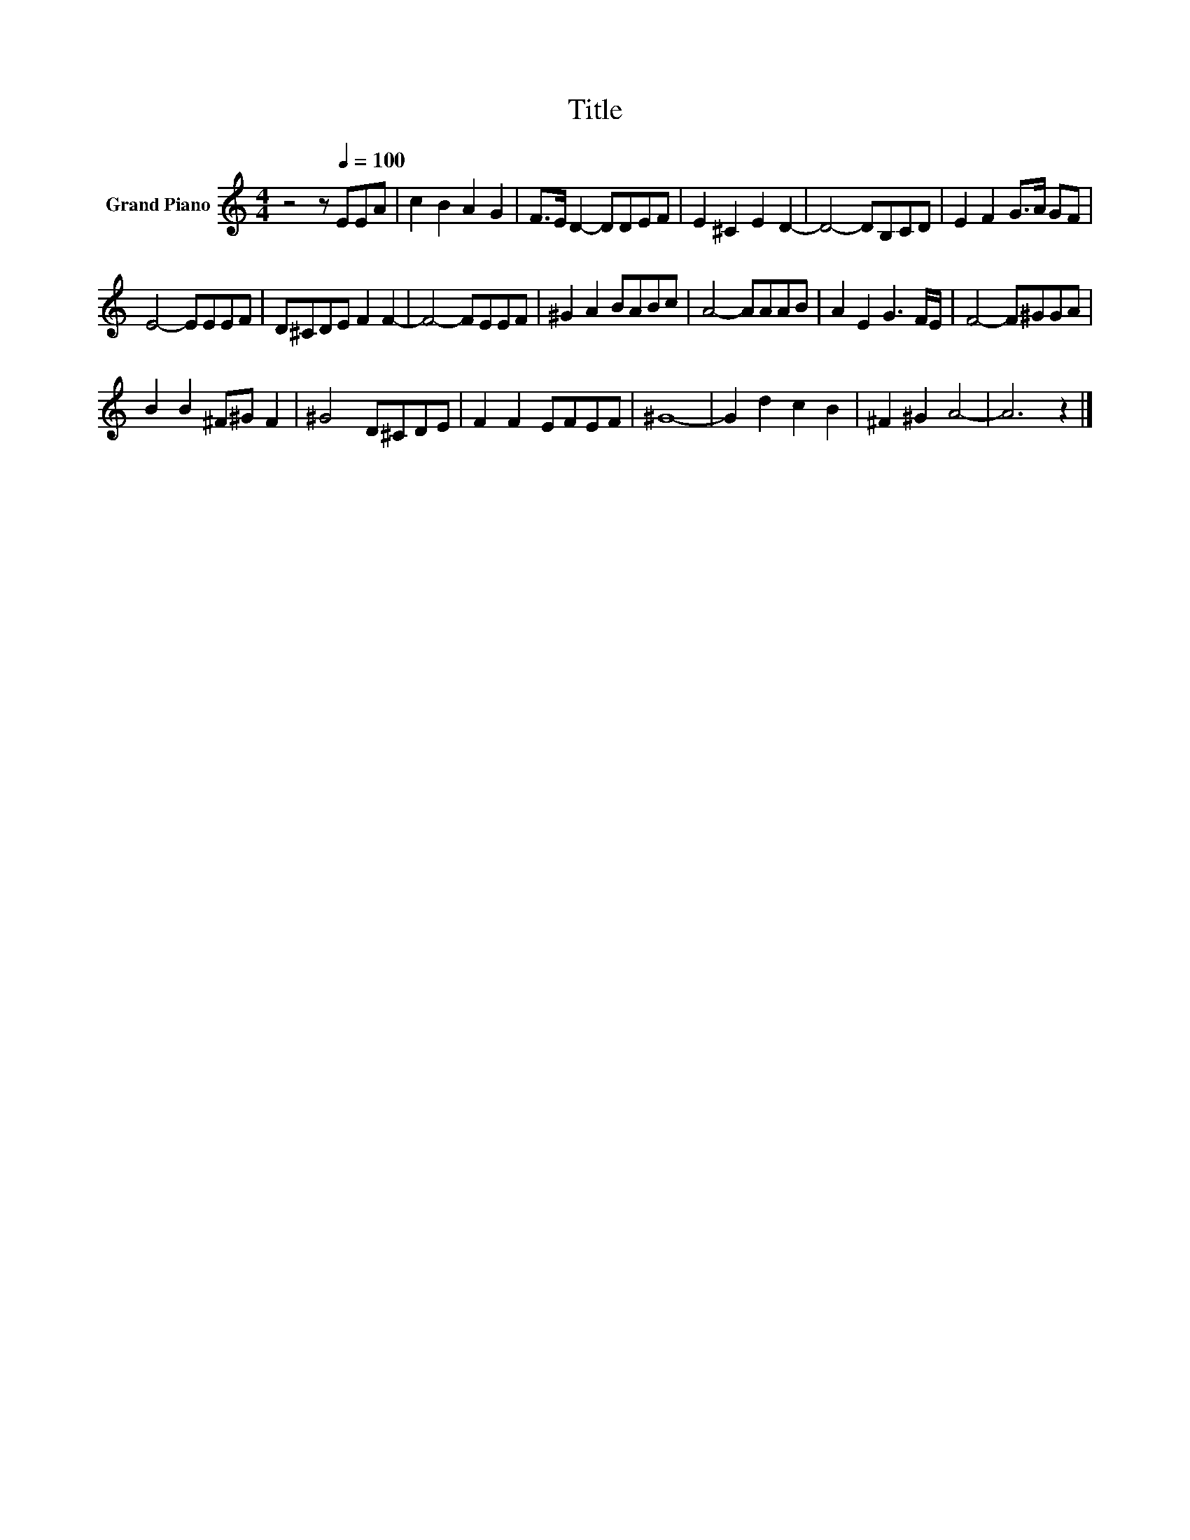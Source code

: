 X:1
T:Title
L:1/8
M:4/4
K:C
V:1 treble nm="Grand Piano"
V:1
 z4 z[Q:1/4=100] EEA | c2 B2 A2 G2 | F>E D2- DDEF | E2 ^C2 E2 D2- | D4- DB,CD | E2 F2 G>A GF | %6
 E4- EEEF | D^CDE F2 F2- | F4- FEEF | ^G2 A2 BABc | A4- AAAB | A2 E2 G3 F/E/ | F4- F^GGA | %13
 B2 B2 ^F^G F2 | ^G4 D^CDE | F2 F2 EFEF | ^G8- | G2 d2 c2 B2 | ^F2 ^G2 A4- | A6 z2 |] %20

